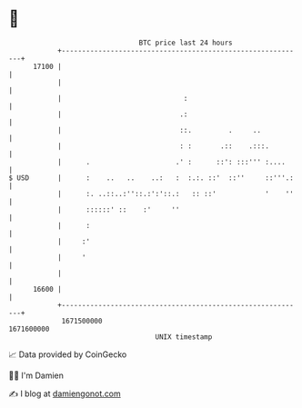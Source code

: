 * 👋

#+begin_example
                                   BTC price last 24 hours                    
               +------------------------------------------------------------+ 
         17100 |                                                            | 
               |                                                            | 
               |                              :                             | 
               |                             .:                             | 
               |                             ::.         .     ..           | 
               |                             : :       .::    .:::.         | 
               |      .                     .' :      ::': :::''' :....     | 
   $ USD       |      :    ..   ..    ..:   :  :.:. ::'  ::''     ::'''.:   | 
               |      :. ..::..:''::.:':'::.:   :: ::'            '    ''   | 
               |      ::::::' ::    :'     ''                               | 
               |      :                                                     | 
               |     :'                                                     | 
               |     '                                                      | 
               |                                                            | 
         16600 |                                                            | 
               +------------------------------------------------------------+ 
                1671500000                                        1671600000  
                                       UNIX timestamp                         
#+end_example
📈 Data provided by CoinGecko

🧑‍💻 I'm Damien

✍️ I blog at [[https://www.damiengonot.com][damiengonot.com]]
